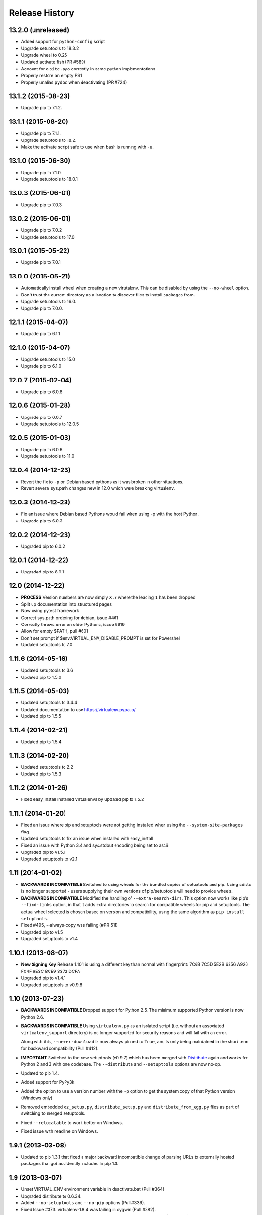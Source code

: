 Release History
===============

13.2.0 (unreleased)
-------------------

* Added support for ``python-config`` script

* Upgrade setuptools to 18.3.2

* Upgrade wheel to 0.26

* Updated activate.fish (PR #589)

* Account for a ``site.pyo`` correctly in some python implementations

* Properly restore an empty PS1

* Properly unalias ``pydoc`` when deactivating (PR #724)

13.1.2 (2015-08-23)
-------------------

* Upgrade pip to 7.1.2.

13.1.1 (2015-08-20)
-------------------

* Upgrade pip to 7.1.1.

* Upgrade setuptools to 18.2.

* Make the activate script safe to use when bash is running with ``-u``.

13.1.0 (2015-06-30)
-------------------

* Upgrade pip to 7.1.0

* Upgrade setuptools to 18.0.1


13.0.3 (2015-06-01)
-------------------

* Upgrade pip to 7.0.3


13.0.2 (2015-06-01)
-------------------

* Upgrade pip to 7.0.2

* Upgrade setuptools to 17.0


13.0.1 (2015-05-22)
-------------------

* Upgrade pip to 7.0.1


13.0.0 (2015-05-21)
-------------------

* Automatically install wheel when creating a new virutalenv. This can be
  disabled by using the ``--no-wheel`` option.

* Don't trust the current directory as a location to discover files to install
  packages from.

* Upgrade setuptools to 16.0.

* Upgrade pip to 7.0.0.


12.1.1 (2015-04-07)
-------------------

* Upgrade pip to 6.1.1


12.1.0 (2015-04-07)
-------------------

* Upgrade setuptools to 15.0

* Upgrade pip to 6.1.0


12.0.7 (2015-02-04)
-------------------

* Upgrade pip to 6.0.8


12.0.6 (2015-01-28)
-------------------

* Upgrade pip to 6.0.7

* Upgrade setuptools to 12.0.5


12.0.5 (2015-01-03)
-------------------

* Upgrade pip to 6.0.6

* Upgrade setuptools to 11.0


12.0.4 (2014-12-23)
-------------------

* Revert the fix to ``-p`` on Debian based pythons as it was broken in other
  situations.

* Revert several sys.path changes new in 12.0 which were breaking virtualenv.

12.0.3 (2014-12-23)
-------------------

* Fix an issue where Debian based Pythons would fail when using -p with the
  host Python.

* Upgrade pip to 6.0.3

12.0.2 (2014-12-23)
-------------------

* Upgraded pip to 6.0.2

12.0.1 (2014-12-22)
-------------------

* Upgraded pip to 6.0.1


12.0 (2014-12-22)
-----------------

* **PROCESS** Version numbers are now simply ``X.Y`` where the leading ``1``
  has been dropped.
* Split up documentation into structured pages
* Now using pytest framework
* Correct sys.path ordering for debian, issue #461
* Correctly throws error on older Pythons, issue #619
* Allow for empty $PATH, pull #601
* Don't set prompt if $env:VIRTUAL_ENV_DISABLE_PROMPT is set for Powershell
* Updated setuptools to 7.0

1.11.6 (2014-05-16)
-------------------

* Updated setuptools to 3.6
* Updated pip to 1.5.6

1.11.5 (2014-05-03)
-------------------

* Updated setuptools to 3.4.4
* Updated documentation to use https://virtualenv.pypa.io/
* Updated pip to 1.5.5

1.11.4 (2014-02-21)
-------------------

* Updated pip to 1.5.4


1.11.3 (2014-02-20)
-------------------

* Updated setuptools to 2.2
* Updated pip to 1.5.3


1.11.2 (2014-01-26)
-------------------

* Fixed easy_install installed virtualenvs by updated pip to 1.5.2

1.11.1 (2014-01-20)
-------------------

* Fixed an issue where pip and setuptools were not getting installed when using
  the ``--system-site-packages`` flag.
* Updated setuptools to fix an issue when installed with easy_install
* Fixed an issue with Python 3.4 and sys.stdout encoding being set to ascii
* Upgraded pip to v1.5.1
* Upgraded setuptools to v2.1

1.11 (2014-01-02)
-----------------

* **BACKWARDS INCOMPATIBLE** Switched to using wheels for the bundled copies of
  setuptools and pip. Using sdists is no longer supported - users supplying
  their own versions of pip/setuptools will need to provide wheels.
* **BACKWARDS INCOMPATIBLE** Modified the handling of ``--extra-search-dirs``.
  This option now works like pip's ``--find-links`` option, in that it adds
  extra directories to search for compatible wheels for pip and setuptools.
  The actual wheel selected is chosen based on version and compatibility, using
  the same algorithm as ``pip install setuptools``.
* Fixed #495, --always-copy was failing (#PR 511)
* Upgraded pip to v1.5
* Upgraded setuptools to v1.4

1.10.1 (2013-08-07)
-------------------

* **New Signing Key** Release 1.10.1 is using a different key than normal with
  fingerprint: 7C6B 7C5D 5E2B 6356 A926 F04F 6E3C BCE9 3372 DCFA
* Upgraded pip to v1.4.1
* Upgraded setuptools to v0.9.8


1.10 (2013-07-23)
-----------------

* **BACKWARDS INCOMPATIBLE** Dropped support for Python 2.5. The minimum
  supported Python version is now Python 2.6.

* **BACKWARDS INCOMPATIBLE** Using ``virtualenv.py`` as an isolated script
  (i.e. without an associated ``virtualenv_support`` directory) is no longer
  supported for security reasons and will fail with an error.

  Along with this, ``--never-download`` is now always pinned to ``True``, and
  is only being maintained in the short term for backward compatibility
  (Pull #412).

* **IMPORTANT** Switched to the new setuptools (v0.9.7) which has been merged
  with Distribute_ again and works for Python 2 and 3 with one codebase.
  The ``--distribute`` and ``--setuptools`` options are now no-op.

* Updated to pip 1.4.

* Added support for PyPy3k

* Added the option to use a version number with the ``-p`` option to get the
  system copy of that Python version (Windows only)

* Removed embedded ``ez_setup.py``, ``distribute_setup.py`` and
  ``distribute_from_egg.py`` files as part of switching to merged setuptools.

* Fixed ``--relocatable`` to work better on Windows.

* Fixed issue with readline on Windows.

.. _Distribute: https://pypi.python.org/pypi/distribute

1.9.1 (2013-03-08)
------------------

* Updated to pip 1.3.1 that fixed a major backward incompatible change of
  parsing URLs to externally hosted packages that got accidentily included
  in pip 1.3.

1.9 (2013-03-07)
----------------

* Unset VIRTUAL_ENV environment variable in deactivate.bat (Pull #364)
* Upgraded distribute to 0.6.34.
* Added ``--no-setuptools`` and ``--no-pip`` options (Pull #336).
* Fixed Issue #373. virtualenv-1.8.4 was failing in cygwin (Pull #382).
* Fixed Issue #378. virtualenv is now "multiarch" aware on debian/ubuntu (Pull #379).
* Fixed issue with readline module path on pypy and OSX (Pull #374).
* Made 64bit detection compatible with Python 2.5 (Pull #393).


1.8.4 (2012-11-25)
------------------

* Updated distribute to 0.6.31. This fixes #359 (numpy install regression) on
  UTF-8 platforms, and provides a workaround on other platforms:
  ``PYTHONIOENCODING=utf8 pip install numpy``.

* When installing virtualenv via curl, don't forget to filter out arguments
  the distribute setup script won't understand. Fixes #358.

* Added some more integration tests.

* Removed the unsupported embedded setuptools egg for Python 2.4 to reduce
  file size.

1.8.3 (2012-11-21)
------------------

* Fixed readline on OS X. Thanks minrk

* Updated distribute to 0.6.30 (improves our error reporting, plus new
  distribute features and fixes). Thanks Gabriel (g2p)

* Added compatibility with multiarch Python (Python 3.3 for example). Added an
  integration test. Thanks Gabriel (g2p)

* Added ability to install distribute from a user-provided egg, rather than the
  bundled sdist, for better speed. Thanks Paul Moore.

* Make the creation of lib64 symlink smarter about already-existing symlink,
  and more explicit about full paths. Fixes #334 and #330. Thanks Jeremy Orem.

* Give lib64 site-dir preference over lib on 64-bit systems, to avoid wrong
  32-bit compiles in the venv. Fixes #328. Thanks Damien Nozay.

* Fix a bug with prompt-handling in ``activate.csh`` in non-interactive csh
  shells. Fixes #332. Thanks Benjamin Root for report and patch.

* Make it possible to create a virtualenv from within a Python
  3.3. pyvenv. Thanks Chris McDonough for the report.

* Add optional --setuptools option to be able to switch to it in case
  distribute is the default (like in Debian).

1.8.2 (2012-09-06)
------------------

* Updated the included pip version to 1.2.1 to fix regressions introduced
  there in 1.2.


1.8.1 (2012-09-03)
------------------

* Fixed distribute version used with `--never-download`. Thanks michr for
  report and patch.

* Fix creating Python 3.3 based virtualenvs by unsetting the
  ``__PYVENV_LAUNCHER__`` environment variable in subprocesses.


1.8 (2012-09-01)
----------------

* **Dropped support for Python 2.4** The minimum supported Python version is
  now Python 2.5.

* Fix `--relocatable` on systems that use lib64. Fixes #78. Thanks Branden
  Rolston.

* Symlink some additional modules under Python 3. Fixes #194. Thanks Vinay
  Sajip, Ian Clelland, and Stefan Holek for the report.

* Fix ``--relocatable`` when a script uses ``__future__`` imports. Thanks
  Branden Rolston.

* Fix a bug in the config option parser that prevented setting negative
  options with environment variables. Thanks Ralf Schmitt.

* Allow setting ``--no-site-packages`` from the config file.

* Use ``/usr/bin/multiarch-platform`` if available to figure out the include
  directory. Thanks for the patch, Mika Laitio.

* Fix ``install_name_tool`` replacement to work on Python 3.X.

* Handle paths of users' site-packages on Mac OS X correctly when changing
  the prefix.

* Updated the embedded version of distribute to 0.6.28 and pip to 1.2.


1.7.2 (2012-06-22)
------------------

* Updated to distribute 0.6.27.

* Fix activate.fish on OS X. Fixes #8. Thanks David Schoonover.

* Create a virtualenv-x.x script with the Python version when installing, so
  virtualenv for multiple Python versions can be installed to the same
  script location. Thanks Miki Tebeka.

* Restored ability to create a virtualenv with a path longer than 78
  characters, without breaking creation of virtualenvs with non-ASCII paths.
  Thanks, Bradley Ayers.

* Added ability to create virtualenvs without having installed Apple's
  developers tools (using an own implementation of ``install_name_tool``).
  Thanks Mike Hommey.

* Fixed PyPy and Jython support on Windows. Thanks Konstantin Zemlyak.

* Added pydoc script to ease use. Thanks Marc Abramowitz. Fixes #149.

* Fixed creating a bootstrap script on Python 3. Thanks Raul Leal. Fixes #280.

* Fixed inconsistency when having set the ``PYTHONDONTWRITEBYTECODE`` env var
  with the --distribute option or the ``VIRTUALENV_USE_DISTRIBUTE`` env var.
  ``VIRTUALENV_USE_DISTRIBUTE`` is now considered again as a legacy alias.


1.7.1.2 (2012-02-17)
--------------------

* Fixed minor issue in `--relocatable`. Thanks, Cap Petschulat.


1.7.1.1 (2012-02-16)
--------------------

* Bumped the version string in ``virtualenv.py`` up, too.

* Fixed rST rendering bug of long description.


1.7.1 (2012-02-16)
------------------

* Update embedded pip to version 1.1.

* Fix `--relocatable` under Python 3. Thanks Doug Hellmann.

* Added environ PATH modification to activate_this.py. Thanks Doug
  Napoleone. Fixes #14.

* Support creating virtualenvs directly from a Python build directory on
  Windows. Thanks CBWhiz. Fixes #139.

* Use non-recursive symlinks to fix things up for posix_local install
  scheme. Thanks michr.

* Made activate script available for use with msys and cygwin on Windows.
  Thanks Greg Haskins, Cliff Xuan, Jonathan Griffin and Doug Napoleone.
  Fixes #176.

* Fixed creation of virtualenvs on Windows when Python is not installed for
  all users. Thanks Anatoly Techtonik for report and patch and Doug
  Napoleone for testing and confirmation. Fixes #87.

* Fixed creation of virtualenvs using -p in installs where some modules
  that ought to be in the standard library (e.g. `readline`) are actually
  installed in `site-packages` next to `virtualenv.py`. Thanks Greg Haskins
  for report and fix. Fixes #167.

* Added activation script for Powershell (signed by Jannis Leidel). Many
  thanks to Jason R. Coombs.


1.7 (2011-11-30)
----------------

* Gave user-provided ``--extra-search-dir`` priority over default dirs for
  finding setuptools/distribute (it already had priority for finding pip).
  Thanks Ethan Jucovy.

* Updated embedded Distribute release to 0.6.24. Thanks Alex Gronholm.

* Made ``--no-site-packages`` behavior the default behavior.  The
  ``--no-site-packages`` flag is still permitted, but displays a warning when
  used. Thanks Chris McDonough.

* New flag: ``--system-site-packages``; this flag should be passed to get the
  previous default global-site-package-including behavior back.

* Added ability to set command options as environment variables and options
  in a ``virtualenv.ini`` file.

* Fixed various encoding related issues with paths. Thanks Gunnlaugur Thor Briem.

* Made ``virtualenv.py`` script executable.


1.6.4 (2011-07-21)
------------------

* Restored ability to run on Python 2.4, too.


1.6.3 (2011-07-16)
------------------

* Restored ability to run on Python < 2.7.


1.6.2 (2011-07-16)
------------------

* Updated embedded distribute release to 0.6.19.

* Updated embedded pip release to 1.0.2.

* Fixed #141 - Be smarter about finding pkg_resources when using the
  non-default Python interpreter (by using the ``-p`` option).

* Fixed #112 - Fixed path in docs.

* Fixed #109 - Corrected doctests of a Logger method.

* Fixed #118 - Fixed creating virtualenvs on platforms that use the
  "posix_local" install scheme, such as Ubuntu with Python 2.7.

* Add missing library to Python 3 virtualenvs (``_dummy_thread``).


1.6.1 (2011-04-30)
------------------

* Start to use git-flow.

* Added support for PyPy 1.5

* Fixed #121 -- added sanity-checking of the -p argument. Thanks Paul Nasrat.

* Added progress meter for pip installation as well as setuptools. Thanks Ethan
  Jucovy.

* Added --never-download and --search-dir options. Thanks Ethan Jucovy.


1.6
---

* Added Python 3 support! Huge thanks to Vinay Sajip and Vitaly Babiy.

* Fixed creation of virtualenvs on Mac OS X when standard library modules
  (readline) are installed outside the standard library.

* Updated bundled pip to 1.0.


1.5.2
-----

* Moved main repository to Github: https://github.com/pypa/virtualenv

* Transferred primary maintenance from Ian to Jannis Leidel, Carl Meyer and Brian Rosner

* Fixed a few more pypy related bugs.

* Updated bundled pip to 0.8.2.

* Handed project over to new team of maintainers.

* Moved virtualenv to Github at https://github.com/pypa/virtualenv


1.5.1
-----

* Added ``_weakrefset`` requirement for Python 2.7.1.

* Fixed Windows regression in 1.5


1.5
---

* Include pip 0.8.1.

* Add support for PyPy.

* Uses a proper temporary dir when installing environment requirements.

* Add ``--prompt`` option to be able to override the default prompt prefix.

* Fix an issue with ``--relocatable`` on Windows.

* Fix issue with installing the wrong version of distribute.

* Add fish and csh activate scripts.


1.4.9
-----

* Include pip 0.7.2


1.4.8
-----

* Fix for Mac OS X Framework builds that use
  ``--universal-archs=intel``

* Fix ``activate_this.py`` on Windows.

* Allow ``$PYTHONHOME`` to be set, so long as you use ``source
  bin/activate`` it will get unset; if you leave it set and do not
  activate the environment it will still break the environment.

* Include pip 0.7.1


1.4.7
-----

* Include pip 0.7


1.4.6
-----

* Allow ``activate.sh`` to skip updating the prompt (by setting
  ``$VIRTUAL_ENV_DISABLE_PROMPT``).


1.4.5
-----

* Include pip 0.6.3

* Fix ``activate.bat`` and ``deactivate.bat`` under Windows when
  ``PATH`` contained a parenthesis


1.4.4
-----

* Include pip 0.6.2 and Distribute 0.6.10

* Create the ``virtualenv`` script even when Setuptools isn't
  installed

* Fix problem with ``virtualenv --relocate`` when ``bin/`` has
  subdirectories (e.g., ``bin/.svn/``); from Alan Franzoni.

* If you set ``$VIRTUALENV_DISTRIBUTE`` then virtualenv will use
  Distribute by default (so you don't have to remember to use
  ``--distribute``).


1.4.3
-----

* Include pip 0.6.1


1.4.2
-----

* Fix pip installation on Windows

* Fix use of stand-alone ``virtualenv.py`` (and boot scripts)

* Exclude ~/.local (user site-packages) from environments when using
  ``--no-site-packages``


1.4.1
-----

* Include pip 0.6


1.4
---

* Updated setuptools to 0.6c11

* Added the --distribute option

* Fixed packaging problem of support-files


1.3.4
-----

* Virtualenv now copies the actual embedded Python binary on
  Mac OS X to fix a hang on Snow Leopard (10.6).

* Fail more gracefully on Windows when ``win32api`` is not installed.

* Fix site-packages taking precedent over Jython's ``__classpath__``
  and also specially handle the new ``__pyclasspath__`` entry in
  ``sys.path``.

* Now copies Jython's ``registry`` file to the virtualenv if it exists.

* Better find libraries when compiling extensions on Windows.

* Create ``Scripts\pythonw.exe`` on Windows.

* Added support for the Debian/Ubuntu
  ``/usr/lib/pythonX.Y/dist-packages`` directory.

* Set ``distutils.sysconfig.get_config_vars()['LIBDIR']`` (based on
  ``sys.real_prefix``) which is reported to help building on Windows.

* Make ``deactivate`` work on ksh

* Fixes for ``--python``: make it work with ``--relocatable`` and the
  symlink created to the exact Python version.


1.3.3
-----

* Use Windows newlines in ``activate.bat``, which has been reported to help
  when using non-ASCII directory names.

* Fixed compatibility with Jython 2.5b1.

* Added a function ``virtualenv.install_python`` for more fine-grained
  access to what ``virtualenv.create_environment`` does.

* Fix `a problem <https://bugs.launchpad.net/virtualenv/+bug/241581>`_
  with Windows and paths that contain spaces.

* If ``/path/to/env/.pydistutils.cfg`` exists (or
  ``/path/to/env/pydistutils.cfg`` on Windows systems) then ignore
  ``~/.pydistutils.cfg`` and use that other file instead.

* Fix ` a problem
  <https://bugs.launchpad.net/virtualenv/+bug/340050>`_ picking up
  some ``.so`` libraries in ``/usr/local``.


1.3.2
-----

* Remove the ``[install] prefix = ...`` setting from the virtualenv
  ``distutils.cfg`` -- this has been causing problems for a lot of
  people, in rather obscure ways.

* If you use a boot script it will attempt to import ``virtualenv``
  and find a pre-downloaded Setuptools egg using that.

* Added platform-specific paths, like ``/usr/lib/pythonX.Y/plat-linux2``


1.3.1
-----

* Real Python 2.6 compatibility.  Backported the Python 2.6 updates to
  ``site.py``, including `user directories
  <http://docs.python.org/dev/whatsnew/2.6.html#pep-370-per-user-site-packages-directory>`_
  (this means older versions of Python will support user directories,
  whether intended or not).

* Always set ``[install] prefix`` in ``distutils.cfg`` -- previously
  on some platforms where a system-wide ``distutils.cfg`` was present
  with a ``prefix`` setting, packages would be installed globally
  (usually in ``/usr/local/lib/pythonX.Y/site-packages``).

* Sometimes Cygwin seems to leave ``.exe`` off ``sys.executable``; a
  workaround is added.

* Fix ``--python`` option.

* Fixed handling of Jython environments that use a
  jython-complete.jar.


1.3
---

* Update to Setuptools 0.6c9
* Added an option ``virtualenv --relocatable EXISTING_ENV``, which
  will make an existing environment "relocatable" -- the paths will
  not be absolute in scripts, ``.egg-info`` and ``.pth`` files.  This
  may assist in building environments that can be moved and copied.
  You have to run this *after* any new packages installed.
* Added ``bin/activate_this.py``, a file you can use like
  ``execfile("path_to/activate_this.py",
  dict(__file__="path_to/activate_this.py"))`` -- this will activate
  the environment in place, similar to what `the mod_wsgi example
  does <http://code.google.com/p/modwsgi/wiki/VirtualEnvironments>`_.
* For Mac framework builds of Python, the site-packages directory
  ``/Library/Python/X.Y/site-packages`` is added to ``sys.path``, from
  Andrea Rech.
* Some platform-specific modules in Macs are added to the path now
  (``plat-darwin/``, ``plat-mac/``, ``plat-mac/lib-scriptpackages``),
  from Andrea Rech.
* Fixed a small Bashism in the ``bin/activate`` shell script.
* Added ``__future__`` to the list of required modules, for Python
  2.3.  You'll still need to backport your own ``subprocess`` module.
* Fixed the ``__classpath__`` entry in Jython's ``sys.path`` taking
  precedent over virtualenv's libs.


1.2
---

* Added a ``--python`` option to select the Python interpreter.
* Add ``warnings`` to the modules copied over, for Python 2.6 support.
* Add ``sets`` to the module copied over for Python 2.3 (though Python
  2.3 still probably doesn't work).


1.1.1
-----

* Added support for Jython 2.5.


1.1
---

* Added support for Python 2.6.
* Fix a problem with missing ``DLLs/zlib.pyd`` on Windows.  Create
* ``bin/python`` (or ``bin/python.exe``) even when you run virtualenv
  with an interpreter named, e.g., ``python2.4``
* Fix MacPorts Python
* Added --unzip-setuptools option
* Update to Setuptools 0.6c8
* If the current directory is not writable, run ez_setup.py in ``/tmp``
* Copy or symlink over the ``include`` directory so that packages will
  more consistently compile.


1.0
---

* Fix build on systems that use ``/usr/lib64``, distinct from
  ``/usr/lib`` (specifically CentOS x64).
* Fixed bug in ``--clear``.
* Fixed typos in ``deactivate.bat``.
* Preserve ``$PYTHONPATH`` when calling subprocesses.


0.9.2
-----

* Fix include dir copying on Windows (makes compiling possible).
* Include the main ``lib-tk`` in the path.
* Patch ``distutils.sysconfig``: ``get_python_inc`` and
  ``get_python_lib`` to point to the global locations.
* Install ``distutils.cfg`` before Setuptools, so that system
  customizations of ``distutils.cfg`` won't effect the installation.
* Add ``bin/pythonX.Y`` to the virtualenv (in addition to
  ``bin/python``).
* Fixed an issue with Mac Framework Python builds, and absolute paths
  (from Ronald Oussoren).


0.9.1
-----

* Improve ability to create a virtualenv from inside a virtualenv.
* Fix a little bug in ``bin/activate``.
* Actually get ``distutils.cfg`` to work reliably.


0.9
---

* Added ``lib-dynload`` and ``config`` to things that need to be
  copied over in an environment.
* Copy over or symlink the ``include`` directory, so that you can
  build packages that need the C headers.
* Include a ``distutils`` package, so you can locally update
  ``distutils.cfg`` (in ``lib/pythonX.Y/distutils/distutils.cfg``).
* Better avoid downloading Setuptools, and hitting PyPI on environment
  creation.
* Fix a problem creating a ``lib64/`` directory.
* Should work on MacOSX Framework builds (the default Python
  installations on Mac).  Thanks to Ronald Oussoren.


0.8.4
-----

* Windows installs would sometimes give errors about ``sys.prefix`` that
  were inaccurate.
* Slightly prettier output.


0.8.3
-----

* Added support for Windows.


0.8.2
-----

* Give a better warning if you are on an unsupported platform (Mac
  Framework Pythons, and Windows).
* Give error about running while inside a workingenv.
* Give better error message about Python 2.3.


0.8.1
-----

Fixed packaging of the library.


0.8
---

Initial release.  Everything is changed and new!

